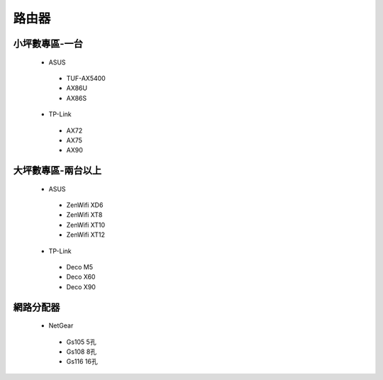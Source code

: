.. _Router:

======
路由器
======

--------------
小坪數專區-一台
--------------
  *  ASUS
    *  TUF-AX5400
    *  AX86U
    *  AX86S
  *  TP-Link
    *  AX72
    *  AX75
    *  AX90

------------------
大坪數專區-兩台以上
------------------
  *  ASUS
    *  ZenWifi XD6
    *  ZenWifi XT8
    *  ZenWifi XT10
    *  ZenWifi XT12
  *  TP-Link
    *  Deco M5
    *  Deco X60
    *  Deco X90
    
----------    
網路分配器
----------

  *  NetGear
    *  Gs105 5孔
    *  Gs108 8孔
    *  Gs116 16孔
